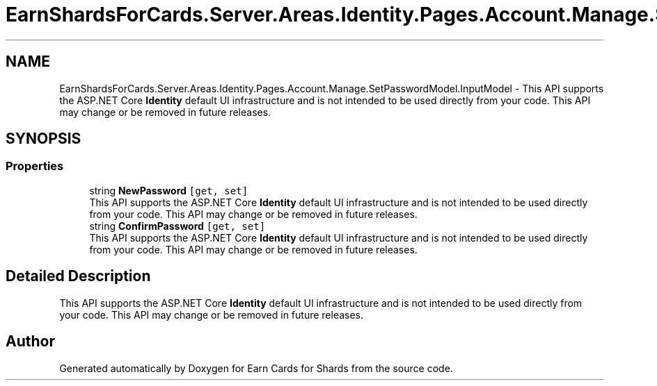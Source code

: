 .TH "EarnShardsForCards.Server.Areas.Identity.Pages.Account.Manage.SetPasswordModel.InputModel" 3 "Sat Apr 23 2022" "Earn Cards for Shards" \" -*- nroff -*-
.ad l
.nh
.SH NAME
EarnShardsForCards.Server.Areas.Identity.Pages.Account.Manage.SetPasswordModel.InputModel \- This API supports the ASP\&.NET Core \fBIdentity\fP default UI infrastructure and is not intended to be used directly from your code\&. This API may change or be removed in future releases\&.  

.SH SYNOPSIS
.br
.PP
.SS "Properties"

.in +1c
.ti -1c
.RI "string \fBNewPassword\fP\fC [get, set]\fP"
.br
.RI "This API supports the ASP\&.NET Core \fBIdentity\fP default UI infrastructure and is not intended to be used directly from your code\&. This API may change or be removed in future releases\&. "
.ti -1c
.RI "string \fBConfirmPassword\fP\fC [get, set]\fP"
.br
.RI "This API supports the ASP\&.NET Core \fBIdentity\fP default UI infrastructure and is not intended to be used directly from your code\&. This API may change or be removed in future releases\&. "
.in -1c
.SH "Detailed Description"
.PP 
This API supports the ASP\&.NET Core \fBIdentity\fP default UI infrastructure and is not intended to be used directly from your code\&. This API may change or be removed in future releases\&. 

.SH "Author"
.PP 
Generated automatically by Doxygen for Earn Cards for Shards from the source code\&.
